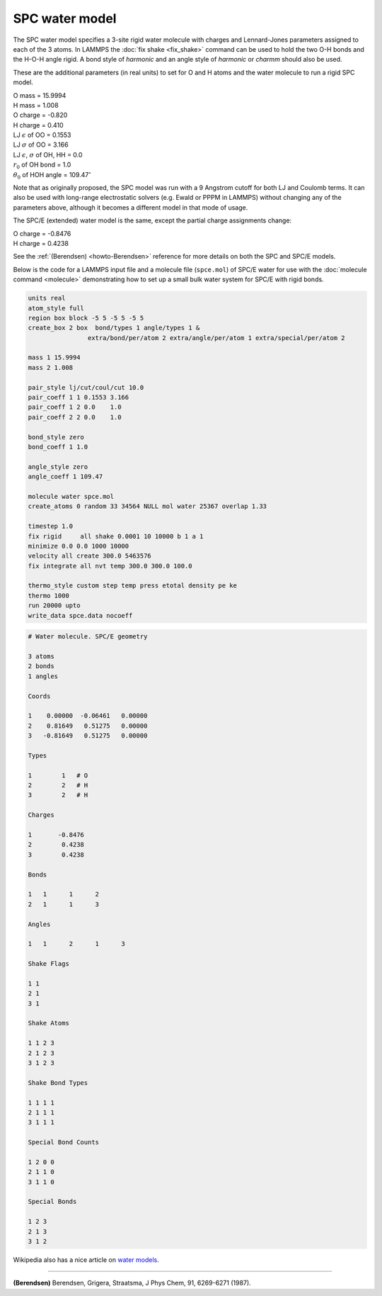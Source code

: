 SPC water model
===============

The SPC water model specifies a 3-site rigid water molecule with
charges and Lennard-Jones parameters assigned to each of the 3 atoms.
In LAMMPS the :doc:`fix shake <fix_shake>` command can be used to hold
the two O-H bonds and the H-O-H angle rigid.  A bond style of
*harmonic* and an angle style of *harmonic* or *charmm* should also be
used.

These are the additional parameters (in real units) to set for O and H
atoms and the water molecule to run a rigid SPC model.

| O mass = 15.9994
| H mass = 1.008
| O charge = -0.820
| H charge = 0.410
| LJ :math:`\epsilon` of OO = 0.1553
| LJ :math:`\sigma` of OO = 3.166
| LJ :math:`\epsilon`, :math:`\sigma` of OH, HH = 0.0
| :math:`r_0` of OH bond = 1.0
| :math:`\theta_0` of HOH angle = 109.47\ :math:`^{\circ}`

Note that as originally proposed, the SPC model was run with a 9
Angstrom cutoff for both LJ and Coulomb terms.  It can also be used
with long-range electrostatic solvers (e.g. Ewald or PPPM in LAMMPS)
without changing any of the parameters above, although it becomes
a different model in that mode of usage.

The SPC/E (extended) water model is the same, except
the partial charge assignments change:

| O charge = -0.8476
| H charge = 0.4238

See the :ref:`(Berendsen) <howto-Berendsen>` reference for more details on both
the SPC and SPC/E models.

Below is the code for a LAMMPS input file and a molecule file
(``spce.mol``) of SPC/E water for use with the :doc:`molecule command
<molecule>` demonstrating how to set up a small bulk water system for
SPC/E with rigid bonds.

.. code-block:: LAMMPS

   units real
   atom_style full
   region box block -5 5 -5 5 -5 5
   create_box 2 box  bond/types 1 angle/types 1 &
                   extra/bond/per/atom 2 extra/angle/per/atom 1 extra/special/per/atom 2

   mass 1 15.9994
   mass 2 1.008

   pair_style lj/cut/coul/cut 10.0
   pair_coeff 1 1 0.1553 3.166
   pair_coeff 1 2 0.0    1.0
   pair_coeff 2 2 0.0    1.0

   bond_style zero
   bond_coeff 1 1.0

   angle_style zero
   angle_coeff 1 109.47

   molecule water spce.mol
   create_atoms 0 random 33 34564 NULL mol water 25367 overlap 1.33

   timestep 1.0
   fix rigid     all shake 0.0001 10 10000 b 1 a 1
   minimize 0.0 0.0 1000 10000
   velocity all create 300.0 5463576
   fix integrate all nvt temp 300.0 300.0 100.0

   thermo_style custom step temp press etotal density pe ke
   thermo 1000
   run 20000 upto
   write_data spce.data nocoeff

.. _spce_molecule:
.. code-block::

   # Water molecule. SPC/E geometry

   3 atoms
   2 bonds
   1 angles

   Coords

   1    0.00000  -0.06461   0.00000
   2    0.81649   0.51275   0.00000
   3   -0.81649   0.51275   0.00000

   Types

   1        1   # O
   2        2   # H
   3        2   # H

   Charges

   1       -0.8476
   2        0.4238
   3        0.4238

   Bonds

   1   1      1      2
   2   1      1      3

   Angles

   1   1      2      1      3

   Shake Flags

   1 1
   2 1
   3 1

   Shake Atoms

   1 1 2 3
   2 1 2 3
   3 1 2 3

   Shake Bond Types

   1 1 1 1
   2 1 1 1
   3 1 1 1

   Special Bond Counts

   1 2 0 0
   2 1 1 0
   3 1 1 0

   Special Bonds

   1 2 3
   2 1 3
   3 1 2

Wikipedia also has a nice article on `water models <https://en.wikipedia.org/wiki/Water_model>`_.

----------

.. _howto-Berendsen:

**(Berendsen)** Berendsen, Grigera, Straatsma, J Phys Chem, 91, 6269-6271 (1987).
